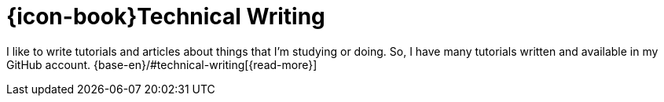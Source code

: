 [[technical-writing]]
= {icon-book}Technical Writing

I like to write tutorials and articles about things that I'm studying or
doing.
So, I have many tutorials written and available in my GitHub account.
{base-en}/#technical-writing[{read-more}]
